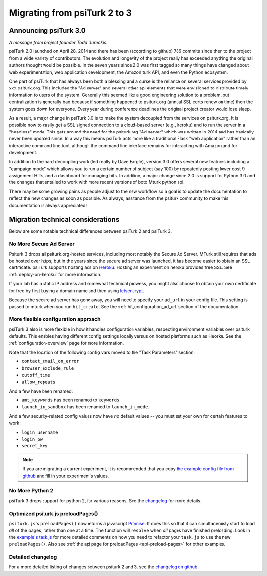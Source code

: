 .. _migrating:

Migrating from psiTurk 2 to 3
=================================

Announcing psiTurk 3.0
~~~~~~~~~~~~~~~~~~~~~~

*A message from project founder Todd Gureckis.*

psiTurk 2.0 launched on April 28, 2014 and there has been (according to github) 786
commits since then to the project from a wide variety of contributors.  The evolution and
longevity of the project really has exceeded anything the original authors thought
would be possible.  In the seven years since 2.0 was first tagged so many things have changed
about web experimentation, web application development, the Amazon turk API, and even the
Python ecosystem.

One part of psiTurk that has always been both a blessing and a curse is the reliance on
several services provided by xxx.psiturk.org.  This includes the "Ad server" and several other
api elements that were envisioned to distribute timely information to users of the system.
Generally this seemed like a good engineering solution to a problem, but centralization is generally
bad because if something happened to psiturk.org (annual SSL certs renew on time) then the system
goes down for everyone.  Every year during conference deadlines the original project creator
would lose sleep.

As a result, a major change in psiTurk 3.0 is to make the system decoupled from the services on
psiturk.org.  It is possible now to easily get a SSL signed connection to a cloud-based server (e.g.,
heroku) and to run the server in a "headless" mode. This gets around the need for the psiturk.org
"Ad server" which was written in 2014 and has basically never been updated since.  In a way this
means psiTurk acts more like a traditional Flask "web application" rather than an interactive
command line tool, although the command line interface remains for interacting with Amazon and
for development.

In addition to the hard decoupling work (led really by Dave Eargle), version 3.0 offers several new features
including a "campaign mode" which allows you to run a certain number of subject (say 100) by repeatedly
posting lower cost 9 assignment HITs, and a dashboard for managing hits.  In addition, a major change
since 2.0 is support for Python 3.0 and the changes that entailed to work with more recent
versions of boto Mturk python api.

There may be some growing pains as people adjust to the new workflow so a goal is to update the
documentation to reflect the new changes as soon as possible.  As always, assitance from the psiturk
community to make this documentation is always appreciated!


Migration technical considerations
~~~~~~~~~~~~~~~~~~~~~~~~~~~~~~~~~~

Below are some notable technical differences between psiTurk 2 and psiTurk 3.

No More Secure Ad Server
------------------------

Psiturk 3 drops all psiturk.org-hosted services, including most notably the Secure Ad Server.
MTurk still requires that ads be hosted over https, but in the years since the secure ad server was launched,
it has become easier to obtain an SSL certificate. psiTurk supports hosting ads
on `Heroku <https://www.heroku.com/>`_. Hosting an experiment on heroku provides free SSL.
See :ref:`deploy-on-heroku` for more information.

If your lab has a static IP address and somewhat technical prowess, you might also choose to obtain your
own certificate for free by first buying a domain name and then using `letsencrypt <https://letsencrypt.org/>`_.

Because the secure ad server has gone away, you will need to specify your ``ad_url``
in your config file. This setting is passed to mturk when you run ``hit_create``.
See the :ref:`hit_configuration_ad_url` section of the documentation.

More flexible configuration approach
------------------------------------

psiTurk 3 also is more flexible in how it handles configuration variables, respecting
environment variables over psiturk defaults. This enables
having different config settings locally versus on hosted platforms such as Heorku.
See the :ref:`configuration-overview` page for more information.

Note that the location of the following config vars moved to the "Task Parameters" section:

* ``contact_email_on_error``
* ``browser_exclude_rule``
* ``cutoff_time``
* ``allow_repeats``

And a few have been renamed:

* ``amt_keywords`` has been renamed to ``keywords``
* ``launch_in_sandbox`` has been renamed to ``launch_in_mode``.

And a few security-related config values now have *no* default values -- you must set your own
for certain features to work:

* ``login_username``
* ``login_pw``
* ``secret_key``

.. note::
  If you are migrating a current experiment, it is recommended that you copy
  `the example config file from github <example-config-file_>`_
  and fill in your experiment's values.

.. _example-config-file: https://github.com/NYUCCL/psiTurk/blob/master/psiturk/example/config.txt.sample

No More Python 2
----------------

psiTurk 3 drops support for python 2, for various reasons. See the changelog_ for
more details.


Optimized psiturk.js preloadPages()
-----------------------------------

``psiturk.js``'s ``preloadPages()`` now returns a javascript `Promise`__.
It does this so that it can simultaneously start to load *all* of
the pages, rather than one at a time. The function will ``resolve``
when *all* pages have finished preloading. Look in the `example's task.js`__ for
more detailed comments on how you need to refactor your ``task.js`` to use the
new ``preloadPages()``. Also see :ref:`the api page for preloadPages <api-preload-pages>`
for other examples.

__ https://developer.mozilla.org/en-US/docs/Web/JavaScript/Reference/Global_Objects/Promise
__ https://github.com/NYUCCL/psiTurk/blob/master/psiturk/example/static/js/task.js

Detailed changelog
------------------

For a more detailed listing of changes between psiturk 2 and 3, see the
`changelog on github <changelog_>`_.

.. _changelog: https://github.com/NYUCCL/psiTurk/blob/master/CHANGELOG.md
